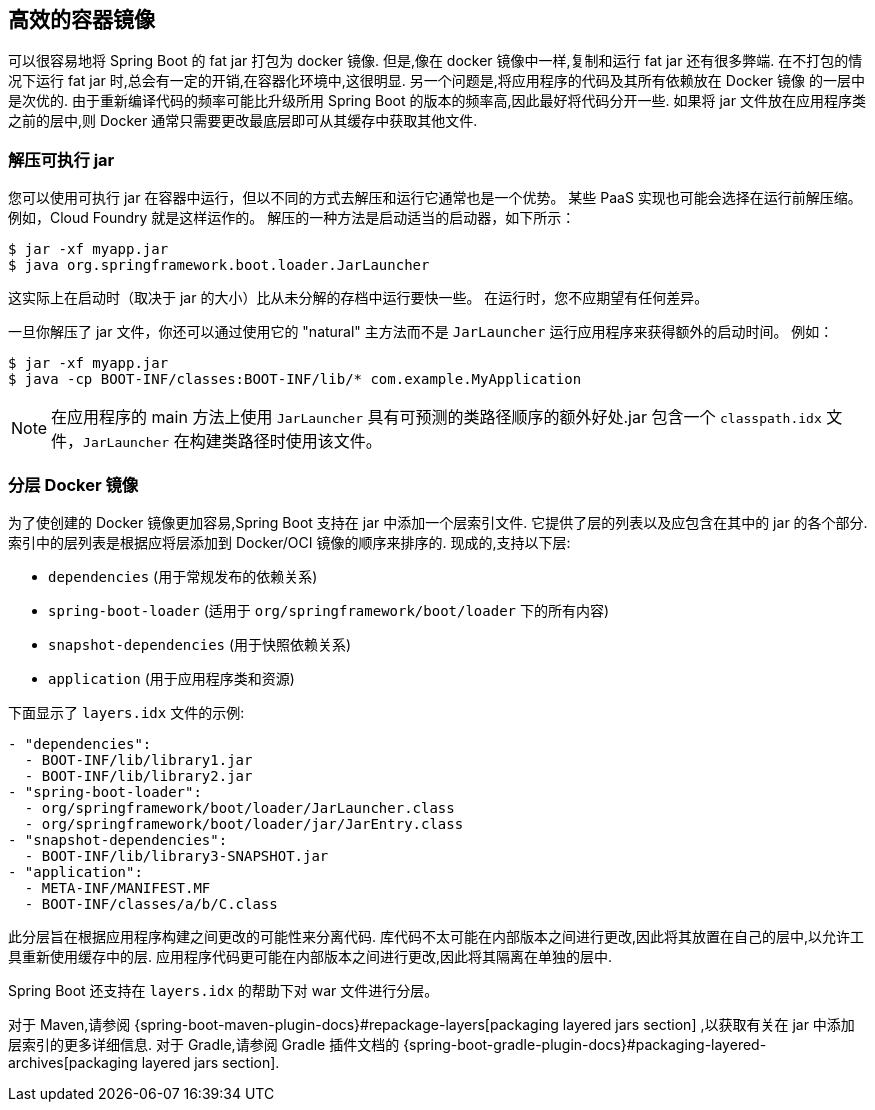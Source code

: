 [[container-images.efficient-images]]
== 高效的容器镜像
可以很容易地将 Spring Boot 的 fat jar 打包为 docker 镜像. 但是,像在 docker 镜像中一样,复制和运行 fat jar 还有很多弊端. 在不打包的情况下运行 fat jar 时,总会有一定的开销,在容器化环境中,这很明显. 另一个问题是,将应用程序的代码及其所有依赖放在 Docker 镜像 的一层中是次优的. 由于重新编译代码的频率可能比升级所用 Spring Boot 的版本的频率高,因此最好将代码分开一些. 如果将 jar 文件放在应用程序类之前的层中,则 Docker 通常只需要更改最底层即可从其缓存中获取其他文件.

[[container-images.efficient-images.unpacking]]
=== 解压可执行 jar
您可以使用可执行 jar 在容器中运行，但以不同的方式去解压和运行它通常也是一个优势。
某些 PaaS 实现也可能会选择在运行前解压缩。 例如，Cloud Foundry 就是这样运作的。 解压的一种方法是启动适当的启动器，如下所示：

[source,shell,indent=0,subs="verbatim"]
----
	$ jar -xf myapp.jar
	$ java org.springframework.boot.loader.JarLauncher
----

这实际上在启动时（取决于 jar 的大小）比从未分解的存档中运行要快一些。 在运行时，您不应期望有任何差异。

一旦你解压了 jar 文件，你还可以通过使用它的 "natural" 主方法而不是 `JarLauncher` 运行应用程序来获得额外的启动时间。 例如：

[source,shell,indent=0,subs="verbatim"]
----
	$ jar -xf myapp.jar
	$ java -cp BOOT-INF/classes:BOOT-INF/lib/* com.example.MyApplication
----

NOTE: 在应用程序的 main 方法上使用 `JarLauncher` 具有可预测的类路径顺序的额外好处.jar 包含一个 `classpath.idx` 文件，`JarLauncher` 在构建类路径时使用该文件。

[[container-images.efficient-images.layering]]
=== 分层 Docker 镜像
为了使创建的 Docker 镜像更加容易,Spring Boot 支持在 jar 中添加一个层索引文件. 它提供了层的列表以及应包含在其中的 jar 的各个部分. 索引中的层列表是根据应将层添加到  Docker/OCI 镜像的顺序来排序的. 现成的,支持以下层:

* `dependencies` (用于常规发布的依赖关系)
* `spring-boot-loader` (适用于 `org/springframework/boot/loader` 下的所有内容)
* `snapshot-dependencies` (用于快照依赖关系)
* `application` (用于应用程序类和资源)

下面显示了 `layers.idx` 文件的示例:

[source,yaml,indent=0,subs="verbatim"]
----
	- "dependencies":
	  - BOOT-INF/lib/library1.jar
	  - BOOT-INF/lib/library2.jar
	- "spring-boot-loader":
	  - org/springframework/boot/loader/JarLauncher.class
	  - org/springframework/boot/loader/jar/JarEntry.class
	- "snapshot-dependencies":
	  - BOOT-INF/lib/library3-SNAPSHOT.jar
	- "application":
	  - META-INF/MANIFEST.MF
	  - BOOT-INF/classes/a/b/C.class
----

此分层旨在根据应用程序构建之间更改的可能性来分离代码. 库代码不太可能在内部版本之间进行更改,因此将其放置在自己的层中,以允许工具重新使用缓存中的层. 应用程序代码更可能在内部版本之间进行更改,因此将其隔离在单独的层中.

Spring Boot 还支持在 `layers.idx` 的帮助下对 war 文件进行分层。

对于 Maven,请参阅 {spring-boot-maven-plugin-docs}#repackage-layers[packaging layered jars section] ,以获取有关在 jar 中添加层索引的更多详细信息. 对于 Gradle,请参阅 Gradle 插件文档的 {spring-boot-gradle-plugin-docs}#packaging-layered-archives[packaging layered jars section].
